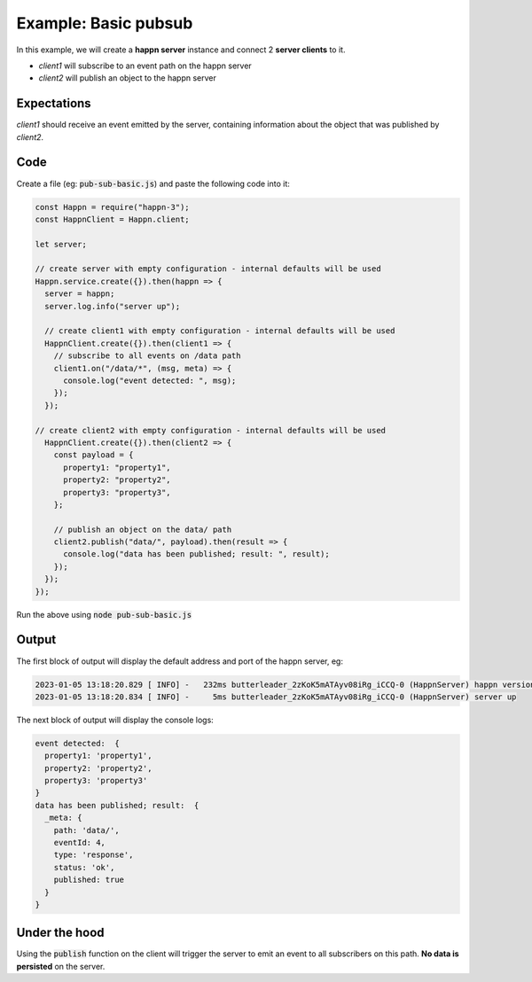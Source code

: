 ..  _pub-sub-basic:

Example: Basic pubsub
=====================
In this example, we will create a **happn server** instance and connect 2 **server clients** to it.

* *client1* will subscribe to an event path on the happn server
* *client2* will publish an object to the happn server

Expectations
~~~~~~~~~~~~
*client1* should receive an event emitted by the server, containing information about the object that was published by *client2*.

Code
~~~~
Create a file (eg: :code:`pub-sub-basic.js`) and paste the following code into it:

.. code-block:: javascript

    const Happn = require("happn-3");
    const HappnClient = Happn.client;

    let server;

    // create server with empty configuration - internal defaults will be used
    Happn.service.create({}).then(happn => {
      server = happn;
      server.log.info("server up");

      // create client1 with empty configuration - internal defaults will be used
      HappnClient.create({}).then(client1 => {
        // subscribe to all events on /data path
        client1.on("/data/*", (msg, meta) => {
          console.log("event detected: ", msg);
        });
      });

    // create client2 with empty configuration - internal defaults will be used
      HappnClient.create({}).then(client2 => {
        const payload = {
          property1: "property1",
          property2: "property2",
          property3: "property3",
        };

        // publish an object on the data/ path
        client2.publish("data/", payload).then(result => {
          console.log("data has been published; result: ", result);
        });
      });
    });

Run the above using :code:`node pub-sub-basic.js`

Output
~~~~~~
The first block of output will display the default address and port of the happn server, eg:

.. code-block:: bash

    2023-01-05 13:18:20.829 [ INFO] -   232ms butterleader_2zKoK5mATAyv08iRg_iCCQ-0 (HappnServer) happn version 13.7.2 listening at 0.0.0.0:55000
    2023-01-05 13:18:20.834 [ INFO] -     5ms butterleader_2zKoK5mATAyv08iRg_iCCQ-0 (HappnServer) server up

The next block of output will display the console logs:

.. code-block:: bash

    event detected:  {
      property1: 'property1',
      property2: 'property2',
      property3: 'property3'
    }
    data has been published; result:  {
      _meta: {
        path: 'data/',
        eventId: 4,
        type: 'response',
        status: 'ok',
        published: true
      }
    }


Under the hood
~~~~~~~~~~~~~~
Using the :code:`publish` function on the client will trigger the server to emit an event to all subscribers on this path.
**No data is persisted** on the server.

.. autosummary::
   :toctree: generated